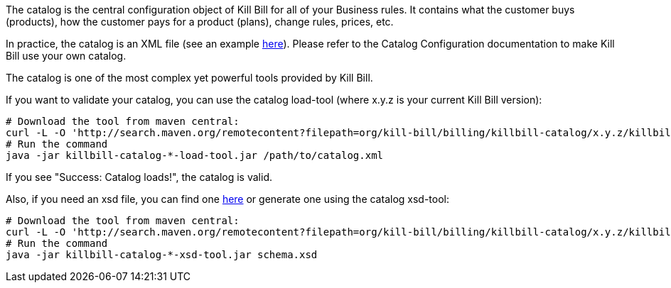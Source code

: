 The catalog is the central configuration object of Kill Bill for all of your Business rules. It contains what the customer buys (products), how the customer pays for a product (plans), change rules, prices, etc.

In practice, the catalog is an XML file (see an example https://github.com/killbill/killbill/blob/master/catalog/src/test/resources/SpyCarBasic.xml[here]). Please refer to the Catalog Configuration documentation to make Kill Bill use your own catalog.

The catalog is one of the most complex yet powerful tools provided by Kill Bill.

If you want to validate your catalog, you can use the catalog load-tool (where x.y.z is your current Kill Bill version):

[source,bash]
----
# Download the tool from maven central:
curl -L -O 'http://search.maven.org/remotecontent?filepath=org/kill-bill/billing/killbill-catalog/x.y.z/killbill-catalog-x.y.z-load-tool.jar'
# Run the command
java -jar killbill-catalog-*-load-tool.jar /path/to/catalog.xml
----

If you see "Success: Catalog loads!", the catalog is valid.

Also, if you need an xsd file, you can find one http://docs.killbill.io/0.14/catalog.xsd[here] or generate one using the catalog xsd-tool:

[source,bash]
----
# Download the tool from maven central:
curl -L -O 'http://search.maven.org/remotecontent?filepath=org/kill-bill/billing/killbill-catalog/x.y.z/killbill-catalog-x.y.z-xsd-tool.jar'
# Run the command
java -jar killbill-catalog-*-xsd-tool.jar schema.xsd
----
